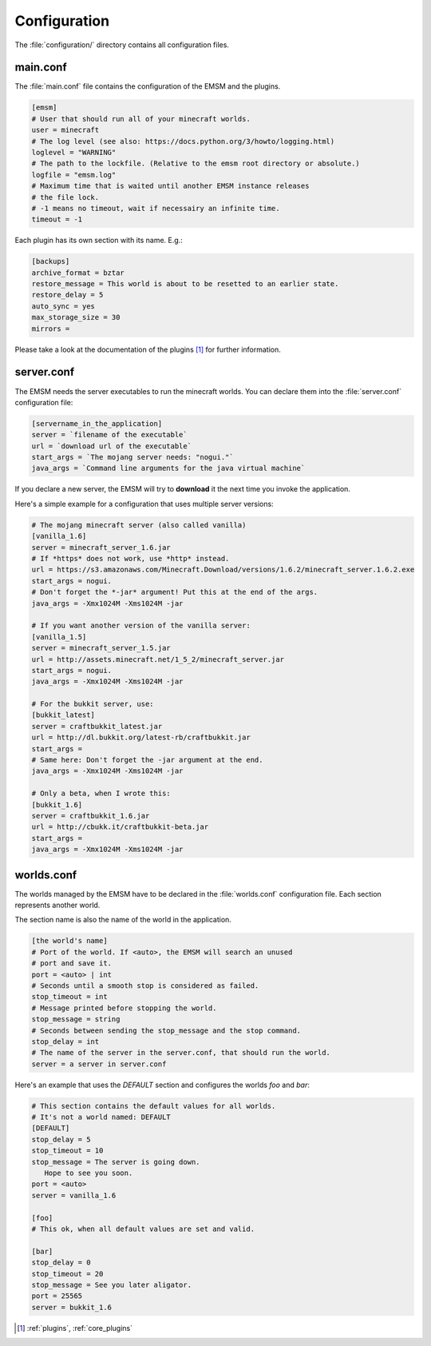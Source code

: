 Configuration
=============

The :file:`configuration/` directory contains all configuration files.
   
main.conf
---------

The :file:`main.conf` file contains the configuration of the EMSM and the
plugins.

.. code-block:: ini

   [emsm]
   # User that should run all of your minecraft worlds.
   user = minecraft
   # The log level (see also: https://docs.python.org/3/howto/logging.html)
   loglevel = "WARNING"
   # The path to the lockfile. (Relative to the emsm root directory or absolute.)
   logfile = "emsm.log"
   # Maximum time that is waited until another EMSM instance releases
   # the file lock. 
   # -1 means no timeout, wait if necessairy an infinite time.
   timeout = -1
   
Each plugin has its own section with its name. E.g.:

.. code-block:: ini

   [backups]
   archive_format = bztar
   restore_message = This world is about to be resetted to an earlier state.
   restore_delay = 5
   auto_sync = yes
   max_storage_size = 30
   mirrors = 
   
Please take a look at the documentation of the plugins [#plugins_doc]_ for
further information.

server.conf
-----------

The EMSM needs the server executables to run the minecraft worlds. 
You can declare them into the :file:`server.conf` configuration file:

.. code-block:: ini

   [servername_in_the_application]
   server = `filename of the executable`
   url = `download url of the executable`
   start_args = `The mojang server needs: "nogui."`
   java_args = `Command line arguments for the java virtual machine`

If you declare a new server, the EMSM will try to **download** it the next time 
you invoke the application.

Here's a simple example for a configuration that uses multiple server versions:

.. code-block:: ini

   # The mojang minecraft server (also called vanilla)
   [vanilla_1.6]
   server = minecraft_server_1.6.jar
   # If *https* does not work, use *http* instead.
   url = https://s3.amazonaws.com/Minecraft.Download/versions/1.6.2/minecraft_server.1.6.2.exe
   start_args = nogui.
   # Don't forget the *-jar* argument! Put this at the end of the args.
   java_args = -Xmx1024M -Xms1024M -jar
   
   # If you want another version of the vanilla server:
   [vanilla_1.5]
   server = minecraft_server_1.5.jar
   url = http://assets.minecraft.net/1_5_2/minecraft_server.jar
   start_args = nogui.
   java_args = -Xmx1024M -Xms1024M -jar
   
   # For the bukkit server, use:
   [bukkit_latest]
   server = craftbukkit_latest.jar
   url = http://dl.bukkit.org/latest-rb/craftbukkit.jar
   start_args = 
   # Same here: Don't forget the -jar argument at the end.
   java_args = -Xmx1024M -Xms1024M -jar
   
   # Only a beta, when I wrote this:
   [bukkit_1.6]
   server = craftbukkit_1.6.jar
   url = http://cbukk.it/craftbukkit-beta.jar
   start_args =    
   java_args = -Xmx1024M -Xms1024M -jar
   
worlds.conf
-----------

The worlds managed by the EMSM have to be declared in the :file:`worlds.conf` 
configuration file. Each section represents another world.

The section name is also the name of the world in the application.

.. code-block:: ini

   [the world's name]
   # Port of the world. If <auto>, the EMSM will search an unused 
   # port and save it. 
   port = <auto> | int
   # Seconds until a smooth stop is considered as failed.
   stop_timeout = int
   # Message printed before stopping the world.
   stop_message = string
   # Seconds between sending the stop_message and the stop command.
   stop_delay = int
   # The name of the server in the server.conf, that should run the world.
   server = a server in server.conf
   
Here's an example that uses the *DEFAULT* section and configures the
worlds *foo* and *bar*:

.. code-block:: ini
   
   # This section contains the default values for all worlds.
   # It's not a world named: DEFAULT
   [DEFAULT]
   stop_delay = 5
   stop_timeout = 10
   stop_message = The server is going down.
      Hope to see you soon.
   port = <auto>
   server = vanilla_1.6

   [foo]
   # This ok, when all default values are set and valid.
   
   [bar]
   stop_delay = 0
   stop_timeout = 20
   stop_message = See you later aligator.
   port = 25565
   server = bukkit_1.6
   
.. [#plugins_doc] :ref:`plugins`, :ref:`core_plugins`
